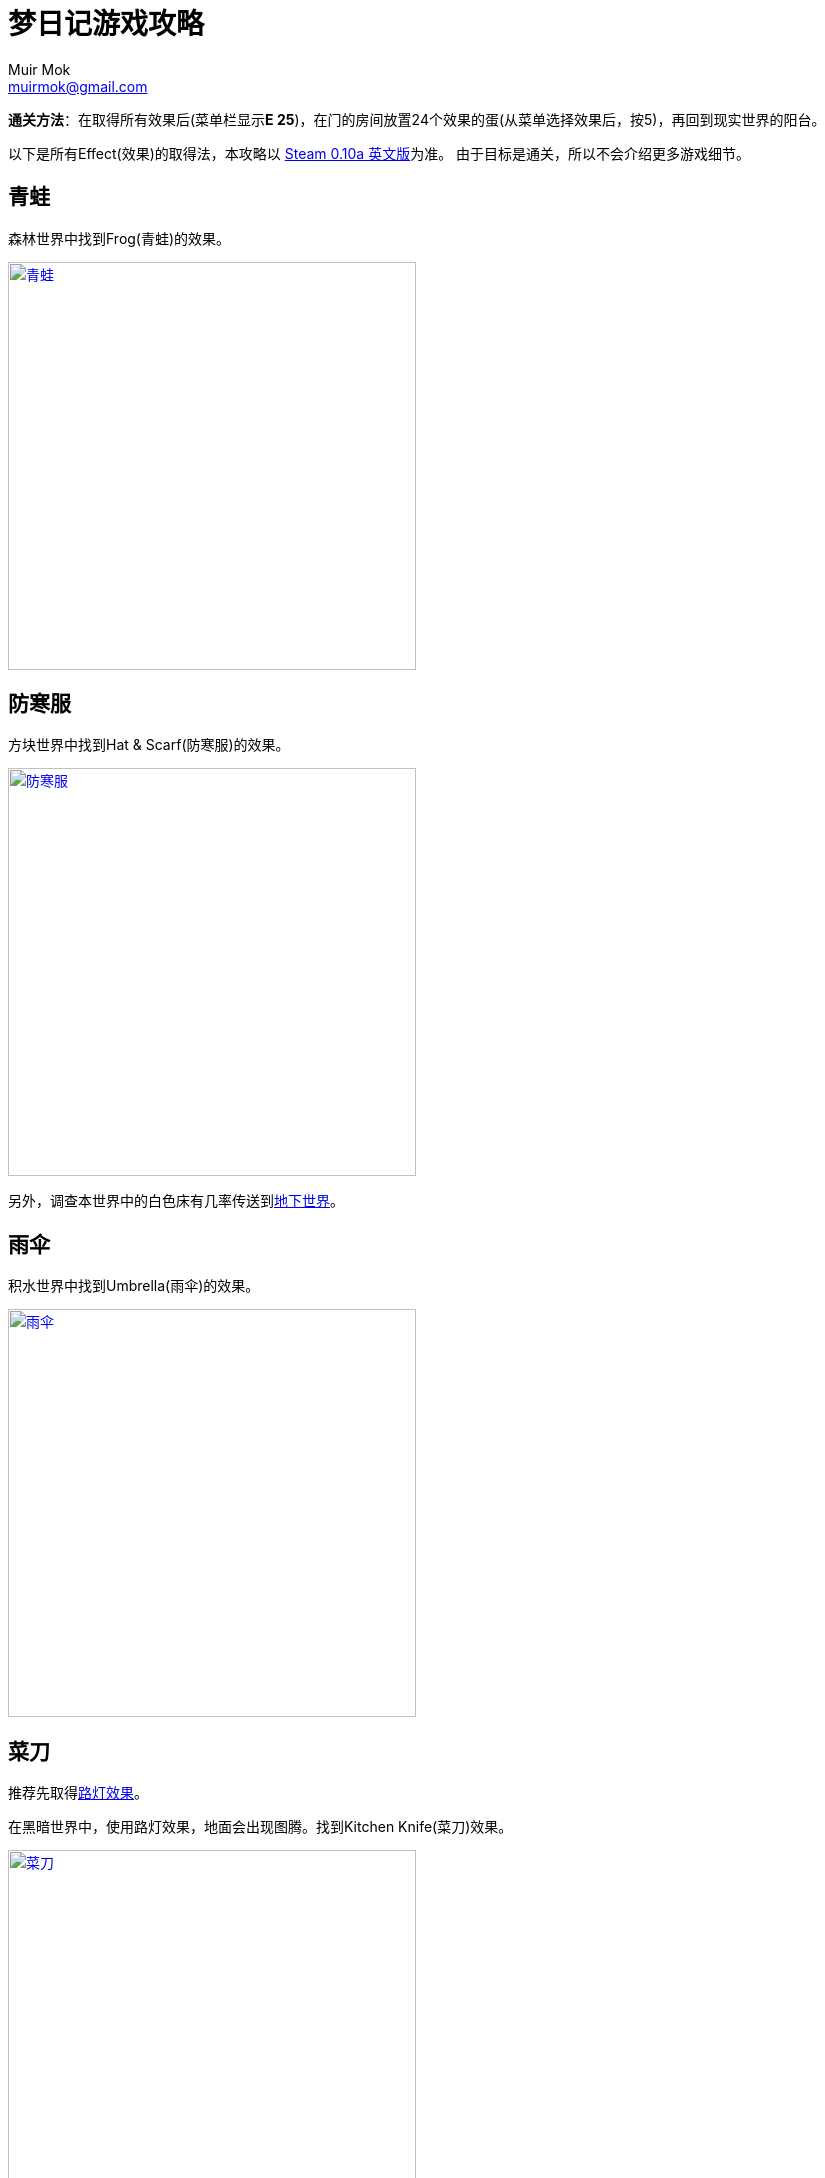 = 梦日记游戏攻略
Muir Mok <muirmok@gmail.com>
:author: Muir Mok
:imagesdir: images
:encoding: utf-8
:lang: zh-CN

**通关方法**：在取得所有效果后(菜单栏显示**E 25**)，在门的房间放置24个效果的蛋(从菜单选择效果后，按5)，再回到现实世界的阳台。

以下是所有Effect(效果)的取得法，本攻略以 https://store.steampowered.com/app/650700/Yume_Nikki/[Steam 0.10a 英文版]为准。
由于目标是通关，所以不会介绍更多游戏细节。

== 青蛙

森林世界中找到Frog(青蛙)的效果。

image::frog.png["青蛙", width=408, link="images/frog.png"]

== 防寒服

方块世界中找到Hat & Scarf(防寒服)的效果。

image::hat-and-scarf.png["防寒服", width=408, link="images/hat-and-scarf.png"]

另外，调查本世界中的白色床有几率传送到<<_大便,地下世界>>。

== 雨伞

积水世界中找到Umbrella(雨伞)的效果。

image::umbrella.png["雨伞", width=408, link="images/umbrella.png"]

== 菜刀

推荐先取得<<_路灯,路灯效果>>。

在黑暗世界中，使用路灯效果，地面会出现图腾。找到Kitchen Knife(菜刀)效果。

image::kitchen-knife.png["菜刀", width=408, link="images/kitchen-knife.png"]

== 地毯

推荐先取得<<_路灯,路灯效果>>。

在黑暗世界中进入此处。

image::heian.png["黑暗世界中进入此处", width=408, link="images/heian.png"]

在荒野中找到Towel(地毯)效果。

image::towel.png["地毯", width=408, link="images/towel.png"]

== 头巾

在荒野中从下向上穿过此处，进入空中庭园区域。继续向深处前进。

image::huangye.png["从下向上穿过此处", width=408, link="images/huangye.png"]

在夜晚观景台的地方进入建筑物，向右一直走，调查最深处的白色的花。画面会闪，并出现音效。此时向左返回入口，进入混凝土废墟。

找到Spirit Headband(头巾)效果。

image::spirit-headband.png["头巾", width=408, link="images/spirit-headband.png"]

== 软绵绵

在荒野中进入此处村落。

image::cunluo.png["进入村落", width=408, link="images/cunluo.png"]

村落里有很多长的像木板的NPC，其中 *只有一个* NPC会把主角传送到FC地图(多试几次)。

在FC地图中继续前进，进入此处入口。

image::fc1.png["进入入口", width=408, link="images/fc1.png"]

此处利用<<_猫,猫的效果>>，把褐色的NPC勾引出来，再进入楼梯。

image::fc2.png["勾引出NPC", width=408, link="images/fc2.png"]

拿到Squish-Squish(软绵绵)的效果。

image::squish-squish.png["软绵绵", width=408, link="images/squish-squish.png"]

== 信号灯

在积水世界中进入此处。

image::jinrusenlinzhongdedaolu.png["进入森林中的道路", width=408, link="images/jinrusenlinzhongdedaolu.png"]

来到一个黑色背景的公路，往右走，有五个Y字型的怪脸，经过15张怪脸以后，往左走，遇到最后一个绿色的怪脸，过版进入树海C。

在树海C的公路上调查绿人尸体，拿到Traffic Light(信号灯)。

image::traffic-light.png["信号灯", width=408, link="images/traffic-light.png"]

== 雪女

在雪世界找到Snow Woman(雪女)的效果。

image::snow-woman.png["雪女", width=408, link="images/snow-woman.png"]

另外，调查本世界中的白色床有几率传送到<<_大便,地下世界>>。

== 长发

在壁画的世界找到Long Hair(长发)的效果。

image::long-hair.png["长发", width=408, link="images/long-hair.png"]

== 金发

持有效果的怪物和<<_长发,长发>>的怪物长得一样，在壁画的世界找到Blonde(金发)的效果。

== 没有脸

在壁画世界进入此处，来到下水道。

image::bihua.png["前往下水道", width=408, link="images/bihua.png"]

向左过三个版面，拿到Faceless Ghost(没有脸)的效果。

image::faceless-ghost.png["没有脸", width=408, link="images/faceless-ghost.png"]

== 自行车

在涂鸦世界中找到Bicycle(自行车)的效果。

image::bicycle.png["自行车", width=408, link="images/bicycle.png"]

== 笛子

在涂鸦世界中进入此处入口。

image::flute1.png["进入公寓", width=408, link="images/flute1.png"]

来到公寓后，进入此处。

image::flute2.png["进入入口", width=408, link="images/flute2.png"]

向左走两个版面，拿到Flute(笛子)的效果。

image::flute.png["笛子", width=408, link="images/flute.png"]

== 鬼手

在眼珠世界找到Eye Palm(鬼手)的效果。

image::eye-palm.png["鬼手", width=408, link="images/eye-palm.png"]

== 小人

在蜡烛世界中追赶移动的Midget(小人)，拿到效果。

<<_自行车,自行车效果>>可以勉强超过快速移动的小人。
<<_信号灯,信号灯效果>>可以使小人停下。
另外可以守株待兔，使小人停下。当主角挡在小人正右方一格的时候，小人停止移动。

image::midget.png["小人", width=408, link="images/midget.png"]

另外，调查方块世界中的白色床有几率传送到<<_大便,地下世界>>。

== 猫

在盾民族世界追赶Cat(猫)，拿到效果。
<<_自行车,自行车效果>>和<<_信号灯,信号灯效果>>也可用。

image::cat.png["猫", width=408, link="images/cat.png"]

== 鬼

在盾民族世界进入此处入口。

image::fc.png["前往FC小屋", width=408, link="images/fc.png"]

从梯子爬上来后，进入FC小屋内部。

在小屋内迷宫找到Oni(鬼)的效果。

image::oni.png["鬼", width=408, link="images/oni.png"]

== 霓虹灯

在霓虹灯世界中找到Neon(霓虹灯)的效果。

image::neon.png["霓虹灯", width=408, link="images/neon.png"]

== 变胖

从霓虹灯世界的此处入口进入地狱通道。

image::nihongdeng1.png["进入地狱", width=408, link="images/nihongdeng1.png"]

一路走到底，调查2个红色的立方体，进入地狱。
找到此处入口，进入湖回廊。

image::diyu1.png["进入湖回廊", width=408, link="images/diyu1.png"]

在湖回廊中调查并得到Fatten(变胖)的效果。

image::fatten.png["变胖", width=408, link="images/fatten.png"]

== 魔女

在地狱中找到此处入口，进入树海。

image::diyu2.png["进入树海", width=408, link="images/diyu2.png"]

进入树海，一路深入，上电车。

在电车的座位上坐下，10秒后起身出车门，向左走，来到树海沼泽。

一路深入，拿到Witch(魔女)的效果。

image::witch.png["魔女", width=408, link="images/witch.png"]

== 脑袋

在数字的世界进入此处入口。

image::shuzi.png["数字的世界1", width=408, link="images/shuzi.png"]

来到一个有很多白色床的地方，进入此处入口。

image::shuzi2.png["数字的世界2", width=408, link="images/shuzi2.png"]

另外，调查此处的其中一个床有几率传送到<<_大便,地下世界>>。

在拿脑袋的世界调查断头台，有一定几率拿到Severed Head(脑袋)的效果。

image::severed-head.png["脑袋", width=408, link="images/severed-head.png"]

如果被尖嘴NPC抓到会传送到封闭地图，只能重来。

== 路灯

在数字的世界进入此处入口。

image::ludeng.png["进入入口", width=408, link="images/ludeng.png"]

来到路灯世界，找到Lamp(路灯)的效果。

image::lamp.png["路灯", width=408, link="images/lamp.png"]

== 大便

通过梦境世界主角房间的床、方块世界的床、雪世界的床、蜡烛世界的床和数字世界的床五个床中的其中一个传送到地下世界。(一定几率) 
方块世界中的白色床↓

image::chuang-fangkuai.png["方块世界中的白色床", width=408, link="images/chuang-fangkuai.png"]

雪世界中的白色床↓

image::chuang-xue.png["雪世界中的白色床", width=408, link="images/xue.png"]

蜡烛世界中的白色床↓

image::chuang-lazhu.png["蜡烛世界中的白色床", width=408, link="images/chuang-lazhu.png"]

数字世界中的白色床↓

image::chuang-shuzi.png["数字世界中的白色床", width=408, link="images/chuang-shuzi.png"]

进入地下世界后，一路深入，在有喷射火焰的楼梯前使用<<_雪女,雪女效果>>或<<_雨伞,雨伞效果>>，继续前进。

调查并拿到Poo Hair(大便)的效果。

image::poo-hair.png["大便", width=408, link="images/poo-hair.png"]
